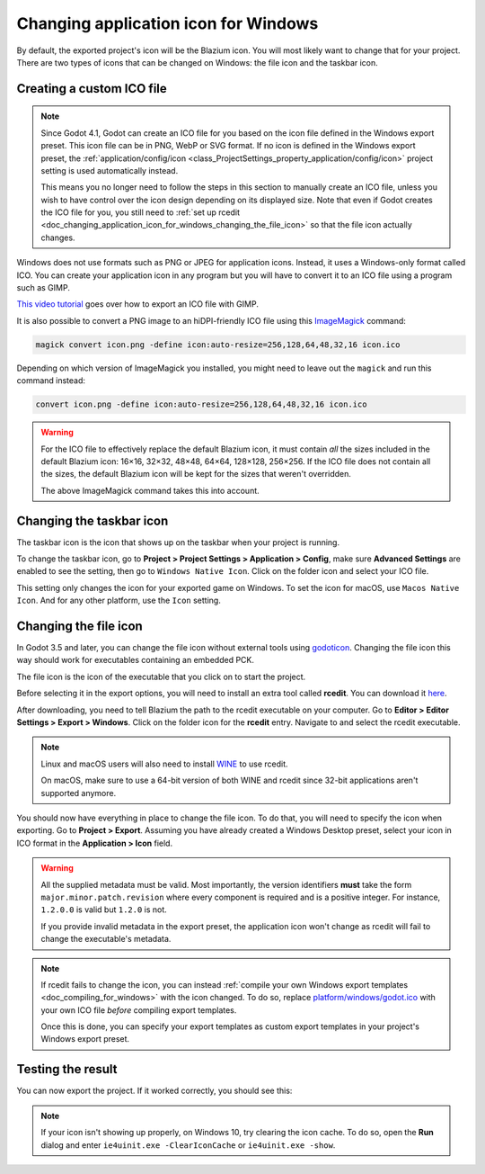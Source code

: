 .. _doc_changing_application_icon_for_windows:

Changing application icon for Windows
=====================================

By default, the exported project's icon will be the Blazium icon.
You will most likely want to change that for your project. There are two types
of icons that can be changed on Windows: the file icon and the taskbar icon.

Creating a custom ICO file
--------------------------

.. note::

    Since Godot 4.1, Godot can create an ICO file for you based on the icon file
    defined in the Windows export preset. This icon file can be in PNG, WebP or
    SVG format. If no icon is defined in the Windows export preset, the
    :ref:`application/config/icon <class_ProjectSettings_property_application/config/icon>`
    project setting is used automatically instead.

    This means you no longer need to follow the steps in this section to
    manually create an ICO file, unless you wish to have control over the icon
    design depending on its displayed size. Note that even if Godot creates the
    ICO file for you, you still need to
    :ref:`set up rcedit <doc_changing_application_icon_for_windows_changing_the_file_icon>`
    so that the file icon actually changes.

Windows does not use formats such as PNG or JPEG for application icons. Instead,
it uses a Windows-only format called ICO. You can create your application icon
in any program but you will have to convert it to an ICO file using a program such
as GIMP.

`This video tutorial <https://www.youtube.com/watch?v=uqV3UfM-n5Y>`_ goes over how to
export an ICO file with GIMP.

It is also possible to convert a PNG image to an hiDPI-friendly ICO file
using this `ImageMagick <https://www.imagemagick.org/>`_ command:

.. code-block:: none

    magick convert icon.png -define icon:auto-resize=256,128,64,48,32,16 icon.ico

Depending on which version of ImageMagick you installed, you might need to leave out the ``magick`` and run this command instead:

.. code-block:: none

    convert icon.png -define icon:auto-resize=256,128,64,48,32,16 icon.ico

.. warning::

    For the ICO file to effectively replace the default Blazium icon, it must
    contain *all* the sizes included in the default Blazium icon: 16×16, 32×32,
    48×48, 64×64, 128×128, 256×256. If the ICO file does not contain all the sizes,
    the default Blazium icon will be kept for the sizes that weren't overridden.

    The above ImageMagick command takes this into account.

Changing the taskbar icon
-------------------------

The taskbar icon is the icon that shows up on the taskbar when your project
is running.

.. image:: img/icon_taskbar_icon.png

To change the taskbar icon, go to
**Project > Project Settings > Application > Config**, make sure
**Advanced Settings** are enabled to see the setting, then go to
``Windows Native Icon``. Click on the folder icon and select your ICO file.

.. image:: img/icon_project_settings.webp

This setting only changes the icon for your exported game on Windows.
To set the icon for macOS, use ``Macos Native Icon``. And for any other platform,
use the ``Icon`` setting.

.. _doc_changing_application_icon_for_windows_changing_the_file_icon:

Changing the file icon
----------------------

In Godot 3.5 and later, you can change the file icon without
external tools using `godoticon <https://github.com/pkowal1982/godoticon>`__.
Changing the file icon this way should work for executables containing
an embedded PCK.

The file icon is the icon of the executable that you click on to start
the project.

.. image:: img/icon_file_icon.png

Before selecting it in the export options, you will need to install
an extra tool called **rcedit**.
You can download it `here <https://github.com/electron/rcedit/releases>`_.

After downloading, you need to tell Blazium the path to the rcedit executable
on your computer.
Go to **Editor > Editor Settings > Export > Windows**.
Click on the folder icon for the **rcedit** entry.
Navigate to and select the rcedit executable.

.. note::

    Linux and macOS users will also need to install
    `WINE <https://www.winehq.org/>`_ to use rcedit.

    On macOS, make sure to use a 64-bit version of both WINE and rcedit since
    32-bit applications aren't supported anymore.

.. image:: img/icon_rcedit.webp

You should now have everything in place to change the file icon.
To do that, you will need to specify the icon when exporting.
Go to **Project > Export**. Assuming you have already created
a Windows Desktop preset, select your icon in ICO format in
the **Application > Icon** field.

.. warning::

    All the supplied metadata must be valid. Most importantly, the version
    identifiers **must** take the form ``major.minor.patch.revision`` where
    every component is required and is a positive integer. For instance,
    ``1.2.0.0`` is valid but ``1.2.0`` is not.

    If you provide invalid metadata in the export preset, the application icon
    won't change as rcedit will fail to change the executable's metadata.

.. image:: img/icon_export_settings.webp

.. note::

    If rcedit fails to change the icon, you can instead
    :ref:`compile your own Windows export templates <doc_compiling_for_windows>`
    with the icon changed. To do so, replace
    `platform/windows/godot.ico <https://github.com/godotengine/godot/blob/master/platform/windows/godot.ico>`__
    with your own ICO file *before* compiling export templates.

    Once this is done, you can specify your export templates as custom export
    templates in your project's Windows export preset.

Testing the result
------------------

You can now export the project. If it worked correctly, you should see this:

.. image:: img/icon_result.png

.. note::

    If your icon isn't showing up properly, on Windows 10, try clearing the icon
    cache. To do so, open the **Run** dialog and enter ``ie4uinit.exe
    -ClearIconCache`` or ``ie4uinit.exe -show``.

